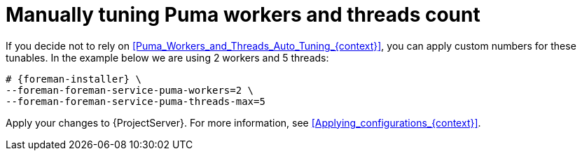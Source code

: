 [id="Manually_tuning_Puma_workers_and_threads_count_{context}"]
= Manually tuning Puma workers and threads count

If you decide not to rely on xref:Puma_Workers_and_Threads_Auto_Tuning_{context}[], you can apply custom numbers for these tunables.
In the example below we are using 2 workers and 5 threads:

[options="nowrap", subs="+attributes"]
----
# {foreman-installer} \
--foreman-foreman-service-puma-workers=2 \
--foreman-foreman-service-puma-threads-max=5
----

Apply your changes to {ProjectServer}.
For more information, see xref:Applying_configurations_{context}[].
